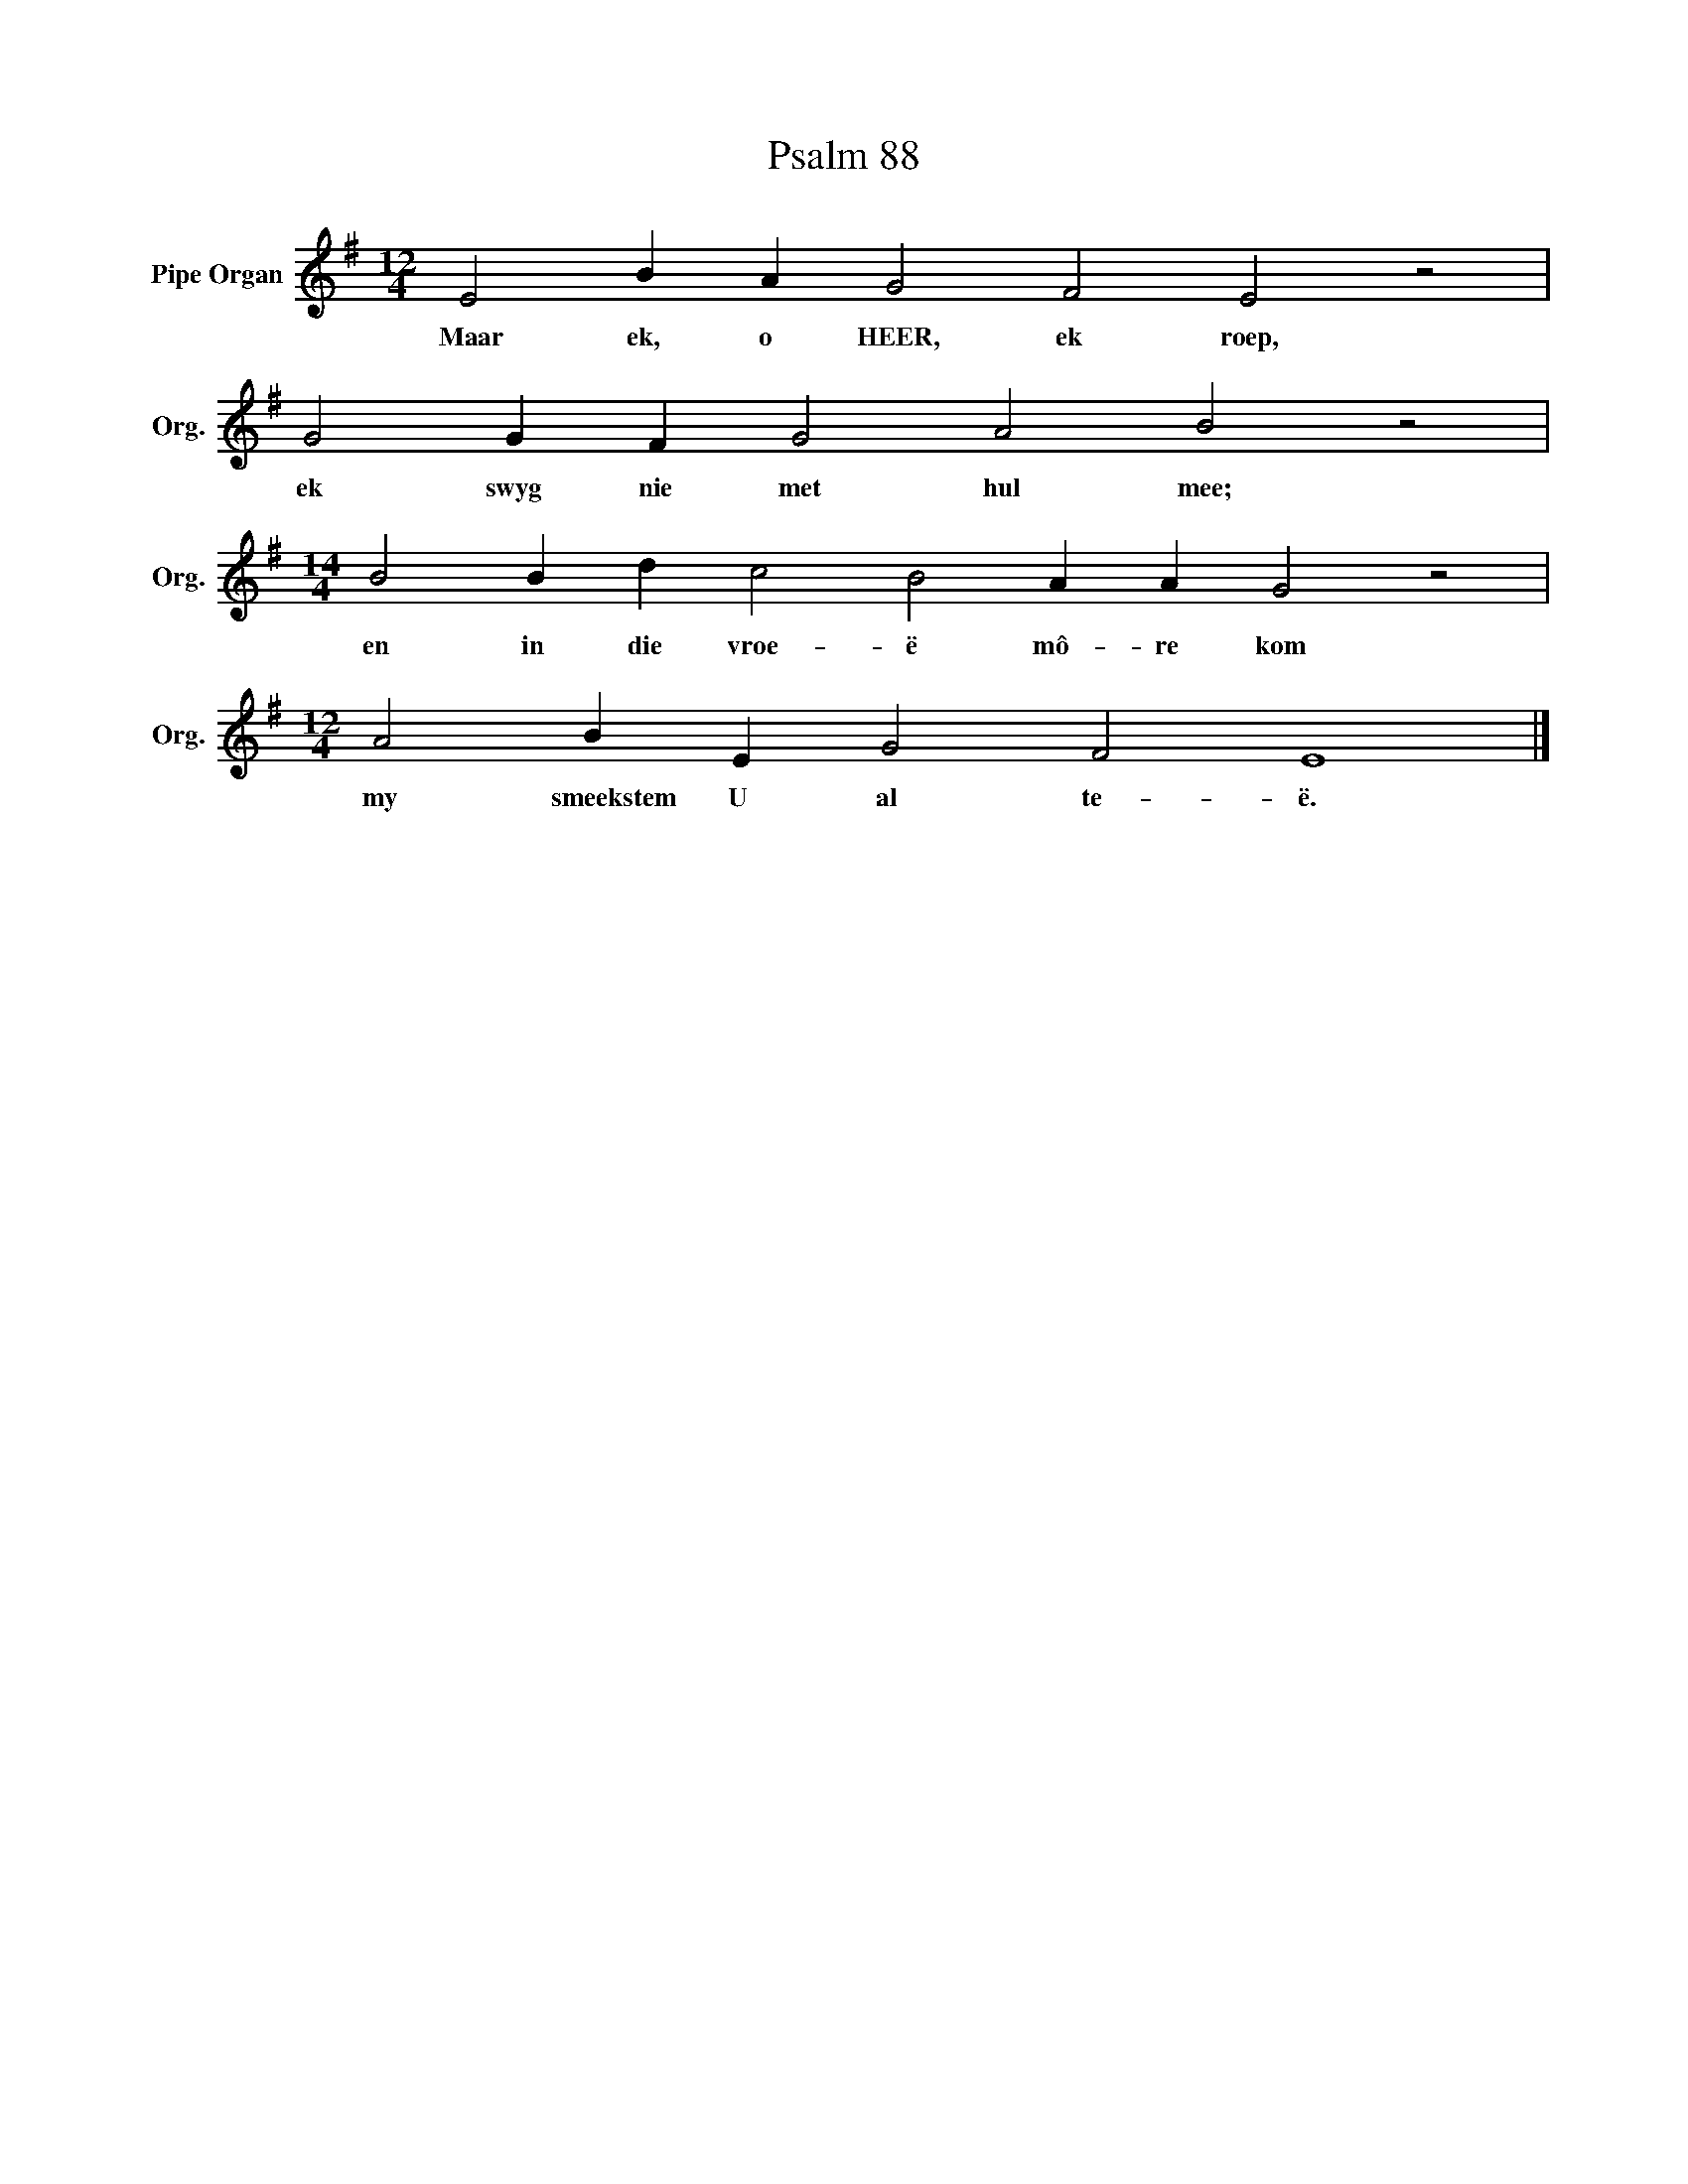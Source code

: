 X:1
T:Psalm 88
L:1/4
M:12/4
I:linebreak $
K:G
V:1 treble nm="Pipe Organ" snm="Org."
V:1
 E2 B A G2 F2 E2 z2 |$ G2 G F G2 A2 B2 z2 |$[M:14/4] B2 B d c2 B2 A A G2 z2 |$ %3
w: Maar ek, o HEER, ek roep,|ek swyg nie met hul mee;|en in die vroe- ë mô- re kom|
[M:12/4] A2 B E G2 F2 E4 |] %4
w: my smeekstem U al te- ë.|

